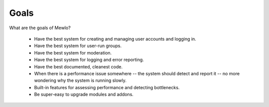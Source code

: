 Goals
=====


What are the goals of Mewlo?

   * Have the best system for creating and managing user accounts and logging in.
   * Have the best system for user-run groups.
   * Have the best system for moderation.
   * Have the best system for logging and error reporting.
   * Have the best documented, cleanest code.
   * When there is a performance issue somewhere -- the system should detect and report it -- no more wondering why the system is running slowly.
   * Built-in features for assessing performance and detecting bottlenecks.
   * Be super-easy to upgrade modules and addons.